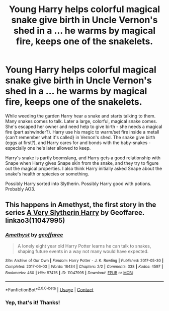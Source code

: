 #+TITLE: Young Harry helps colorful magical snake give birth in Uncle Vernon's shed in a ... he warms by magical fire, keeps one of the snakelets.

* Young Harry helps colorful magical snake give birth in Uncle Vernon's shed in a ... he warms by magical fire, keeps one of the snakelets.
:PROPERTIES:
:Author: koppe74
:Score: 7
:DateUnix: 1616991427.0
:DateShort: 2021-Mar-29
:FlairText: What's That Fic?
:END:
While weeding the garden Harry hear a snake and starts talking to them. Many snakes comes to talk. Later a large, colorful, magical snake comes. She's escaped her owner and need help to give birth - she needs a magical fire (part ashwinder?). Harry use his magic to warm/set fire inside a metall {can't remember what it's called} in Vernon's shed. The snake give birth (eggs at first?), and Harry cares for and bonds with the baby-snakes - especially one he's later allowed to keep.

Harry's snake is partly boomslang, and Harry gets a good relationship with Snape when Harry gives Snape skin from the snake, and they try to figure out the magical properties. I also think Harry initially asked Snape about the snake's health or spiecies or something.

Possibly Harry sorted into Slytherin. Possibly Harry good with potions. Probably AO3.


** This happens in Amethyst, the first story in the series [[https://archiveofourown.org/series/737220][A Very Slytherin Harry]] by Geoffaree. linkao3(11047995)
:PROPERTIES:
:Author: JennaSayquah
:Score: 6
:DateUnix: 1616993697.0
:DateShort: 2021-Mar-29
:END:

*** [[https://archiveofourown.org/works/11047995][*/Amethyst/*]] by [[https://www.archiveofourown.org/users/geoffaree/pseuds/geoffaree][/geoffaree/]]

#+begin_quote
  A lonely eight year old Harry Potter learns he can talk to snakes, shaping future events in a way not many would have expected.
#+end_quote

^{/Site/:} ^{Archive} ^{of} ^{Our} ^{Own} ^{*|*} ^{/Fandom/:} ^{Harry} ^{Potter} ^{-} ^{J.} ^{K.} ^{Rowling} ^{*|*} ^{/Published/:} ^{2017-05-30} ^{*|*} ^{/Completed/:} ^{2017-06-03} ^{*|*} ^{/Words/:} ^{18434} ^{*|*} ^{/Chapters/:} ^{2/2} ^{*|*} ^{/Comments/:} ^{338} ^{*|*} ^{/Kudos/:} ^{4597} ^{*|*} ^{/Bookmarks/:} ^{460} ^{*|*} ^{/Hits/:} ^{57476} ^{*|*} ^{/ID/:} ^{11047995} ^{*|*} ^{/Download/:} ^{[[https://archiveofourown.org/downloads/11047995/Amethyst.epub?updated_at=1616091541][EPUB]]} ^{or} ^{[[https://archiveofourown.org/downloads/11047995/Amethyst.mobi?updated_at=1616091541][MOBI]]}

--------------

*FanfictionBot*^{2.0.0-beta} | [[https://github.com/FanfictionBot/reddit-ffn-bot/wiki/Usage][Usage]] | [[https://www.reddit.com/message/compose?to=tusing][Contact]]
:PROPERTIES:
:Author: FanfictionBot
:Score: 2
:DateUnix: 1616993715.0
:DateShort: 2021-Mar-29
:END:


*** Yep, that's it! Thanks!
:PROPERTIES:
:Author: koppe74
:Score: 1
:DateUnix: 1616995948.0
:DateShort: 2021-Mar-29
:END:
